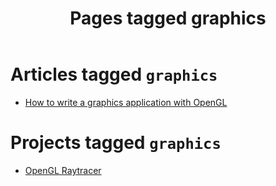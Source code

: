 #+TITLE: Pages tagged graphics
* Articles tagged ~graphics~
- [[../article/opengl-tutorial.org][How to write a graphics application with OpenGL]]
* Projects tagged ~graphics~
- [[../project/raytracer.org][OpenGL Raytracer]]
